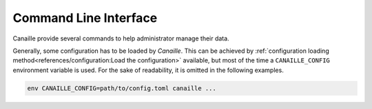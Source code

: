 Command Line Interface
======================

Canaille provide several commands to help administrator manage their data.

Generally, some configuration has to be loaded by `Canaille`.
This can be achieved by :ref:`configuration loading method<references/configuration:Load the configuration>` available, but most of the time a ``CANAILLE_CONFIG`` environment variable is used.
For the sake of readability, it is omitted in the following examples.

.. code-block:: shell

    env CANAILLE_CONFIG=path/to/config.toml canaille ...

.. _cli_config:

.. click:: canaille.app.commands:config
   :prog: canaille config
   :nested: full

.. _cli_run:

.. click:: canaille.hypercorn.commands:run
   :prog: canaille run
   :nested: full

.. _cli_jwk:

.. click:: canaille.oidc.commands:jwk
   :prog: canaille jwk
   :nested: full

.. _cli_clean:

.. click:: canaille.oidc.commands:clean
   :prog: canaille clean
   :nested: full

.. _cli_dump:

.. click:: canaille.backends.commands:dump
   :prog: canaille dump
   :nested: full

.. _cli_restore:

.. click:: canaille.backends.commands:restore
   :prog: canaille restore
   :nested: full

.. _cli_install:

.. click:: canaille.app.commands:install
   :prog: canaille install
   :nested: full

.. _cli_populate:

.. click:: canaille.core.commands:populate
   :prog: canaille populate
   :nested: full

.. _cli_get:

.. click:: doc.commands:get
   :prog: canaille get
   :nested: full

.. _cli_set:

.. click:: doc.commands:set
   :prog: canaille set
   :nested: full

.. _cli_create:

.. click:: doc.commands:create
   :prog: canaille create
   :nested: full

.. _cli_delete:

.. click:: doc.commands:delete
   :prog: canaille delete
   :nested: full

.. _cli_reset_otp:

.. click:: canaille.backends.commands:reset_otp
   :prog: canaille reset-otp
   :nested: full

.. _cli_worker:

.. click:: flask_dramatiq:worker
   :prog: canaille worker
   :nested: full
